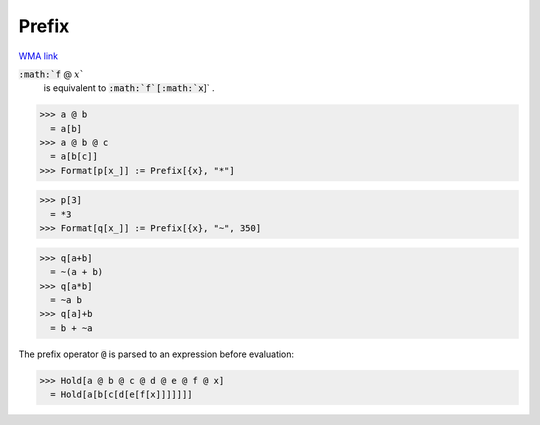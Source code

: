 Prefix
======

`WMA link <https://reference.wolfram.com/language/ref/Prefix.html>`_


:code:`:math:`f` @ :math:`x``
    is equivalent to :code:`:math:`f`[:math:`x`]` .





>>> a @ b
  = a[b]
>>> a @ b @ c
  = a[b[c]]
>>> Format[p[x_]] := Prefix[{x}, "*"]

>>> p[3]
  = *3
>>> Format[q[x_]] := Prefix[{x}, "~", 350]

>>> q[a+b]
  = ~(a + b)
>>> q[a*b]
  = ~a b
>>> q[a]+b
  = b + ~a

The prefix operator :code:`@`  is parsed to an expression before evaluation:

>>> Hold[a @ b @ c @ d @ e @ f @ x]
  = Hold[a[b[c[d[e[f[x]]]]]]]
